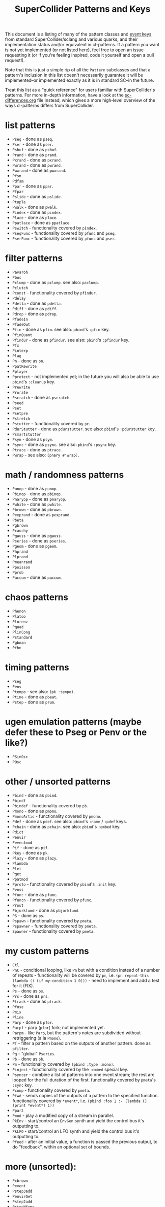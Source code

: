 #+TITLE: SuperCollider Patterns and Keys

This document is a listing of many of the pattern classes and [[http://doc.sccode.org/Classes/Event.html#Useful%20keys%20for%20notes][event keys]] from standard SuperCollider/sclang and various quarks, and their implementation status and/or equivalent in cl-patterns. If a pattern you want is not yet implemented (or not listed here), feel free to open an issue requesting it (or if you're feeling inspired, code it yourself and open a pull request!).

Note that this is just a simple rip of all the ~Pattern~ subclasses and that a pattern's inclusion in this list doesn't necessarily guarantee it will be implemented--or implemented exactly as it is in standard SC--in the future.

Treat this list as a "quick reference" for users familiar with SuperCollider's patterns. For more in-depth information, have a look at the [[file:sc-differences.org][sc-differences.org]] file instead, which gives a more high-level overview of the ways cl-patterns differs from SuperCollider.

* list patterns
- ~Pseq~ - done as ~pseq~.
- ~Pser~ - done as ~pser~.
- ~Pshuf~ - done as ~pshuf~.
- ~Prand~ - done as ~prand~.
- ~Pxrand~ - done as ~pxrand~.
- ~Pwrand~ - done as ~pwrand~.
- ~Pwxrand~ - done as ~pwxrand~.
- ~Pfsm~
- ~Pdfsm~
- ~Ppar~ - done as ~ppar~.
- ~Pfpar~
- ~Pslide~ - done as ~pslide~.
- ~Ptuple~
- ~Pwalk~ - done as ~pwalk~.
- ~Pindex~ - done as ~pindex~.
- ~Place~ - done as ~place~.
- ~Ppatlace~ - done as ~ppatlace~.
- ~Pswitch~ - functionality covered by ~pindex~.
- ~PseqFunc~ - functionality covered by ~pfunc~ and ~pseq~.
- ~PserFunc~ - functionality covered by ~pfunc~ and ~pser~.

* filter patterns
- ~Pavaroh~
- ~Pbus~
- ~Pclump~ - done as ~pclump~. see also: ~paclump~.
- ~Pclutch~
- ~Pconst~ - functionality covered by ~pfindur~.
- ~Pdelay~
- ~Pdelta~ - done as ~pdelta~.
- ~Pdiff~ - done as ~pdiff~.
- ~Pdrop~ - done as ~pdrop~.
- ~PfadeIn~
- ~PfadeOut~
- ~Pfin~ - done as ~pfin~. see also: ~pbind~'s ~:pfin~ key.
- ~PfinQuant~
- ~Pfindur~ - done as ~pfindur~. see also: ~pbind~'s ~:pfindur~ key.
- ~Pfx~
- ~Pinterp~
- ~Plag~
- ~Pn~ - done as ~pn~.
- ~PpatRewrite~
- ~Pplayer~
- ~Pprotect~ - not implemented yet; in the future you will also be able to use ~pbind~'s ~:cleanup~ key.
- ~Prewrite~
- ~Prorate~
- ~Pscratch~ - done as ~pscratch~.
- ~Pseed~
- ~Pset~
- ~Psetpre~
- ~Pstretch~
- ~Pstutter~ - functionality covered by ~pr~.
- ~PdurStutter~ - done as ~pdurstutter~. see also: ~pbind~'s ~:pdurstutter~ key.
- ~Psmartstutter~
- ~Psym~ - done as ~psym~.
- ~Psync~ - done as ~psync~. see also: ~pbind~'s ~:psync~ key.
- ~Ptrace~ - done as ~ptrace~.
- ~Pwrap~ - see also: ~(pnary #'wrap)~.

* math / randomness patterns
- ~Punop~ - done as ~punop~.
- ~Pbinop~ - done as ~pbinop~.
- ~Pnaryop~ - done as ~pnaryop~.
- ~Pwhite~ - done as ~pwhite~.
- ~Pbrown~ - done as ~pbrown~.
- ~Pexprand~ - done as ~pexprand~.
- ~Pbeta~
- ~Pgbrown~
- ~Pcauchy~
- ~Pgauss~ - done as ~pgauss~.
- ~Pseries~ - done as ~pseries~.
- ~Pgeom~ - done as ~pgeom~.
- ~Phprand~
- ~Plprand~
- ~Pmeanrand~
- ~Ppoisson~
- ~Pprob~
- ~Paccum~ - done as ~paccum~.

* chaos patterns
- ~Phenon~
- ~Platoo~
- ~Plorenz~
- ~Pquad~
- ~PlinCong~
- ~Pstandard~
- ~Pgbman~
- ~Pfhn~

* timing patterns
- ~Pseg~
- ~Penv~
- ~Ptempo~ - see also: ~(pk :tempo)~.
- ~Ptime~ - done as ~pbeat~.
- ~Pstep~ - done as ~prun~.

* ugen emulation patterns (maybe defer these to Pseg or Penv or the like?)
- ~PSinOsc~
- ~POsc~

* other / unsorted patterns
- ~Pbind~ - done as ~pbind~.
- ~Pbindf~
- ~Pbindef~ - functionality covered by ~pb~.
- ~Pmono~ - done as ~pmono~.
- ~PmonoArtic~ - functionality covered by ~pmono~.
- ~Pdef~ - done as ~pdef~. see also: ~pbind~'s ~:name~ / ~:pdef~ keys.
- ~Pchain~ - done as ~pchain~. see also: ~pbind~'s ~:embed~ key.
- ~Pdict~
- ~Penvir~
- ~Peventmod~
- ~Pif~ - done as ~pif~.
- ~Pkey~ - done as ~pk~.
- ~Plazy~ - done as ~plazy~.
- ~Plambda~
- ~Plet~
- ~Pget~
- ~Ppatmod~
- ~Pproto~ - functionality covered by ~pbind~'s ~:init~ key.
- ~Pvoss~
- ~Pfunc~ - done as ~pfunc~.
- ~Pfuncn~ - functionality covered by ~pfunc~.
- ~Prout~
- ~Pbjorklund~ - done as ~pbjorklund~.
- ~PS~ - done as ~ps~.
- ~Pspawn~ - functionality covered by ~pmeta~.
- ~Pspawner~ - functionality covered by ~pmeta~.
- ~Spawner~ - functionality covered by ~pmeta~.

* my custom patterns
- ~Ctl~
- ~PnC~ - conditional looping, like ~Pn~ but with a condition instead of a number of repeats - functionality will be covered by ~pn~, i.e. ~(pn repeat-this (lambda () (if my-condition 1 0)))~ - need to implement and add a test for it (FIX).
- ~Ps~ - done as ~ps~.
- ~Prs~ - done as ~prs~.
- ~Ptrack~ - done as ~ptrack~.
- ~Pfuse~
- ~Pmix~
- ~Pline~
- ~Parp~ - done as ~pfor~.
- ~Parpf~ - parp (~pfor~) fork; not implemented yet.
- ~Parpm~ - like ~Parp~, but the pattern's notes are subdivided without retriggering (a la ~Pmono~).
- ~Pf~ - filter a pattern based on the outputs of another pattern. done as ~pfilter~.
- ~Pg~ - "global" ~Pseries~.
- ~Pb~ - done as ~pb~.
- ~Pm~ - functionality covered by ~(pbind :type :mono)~.
- ~Pinject~ - functionality covered by the ~:embed~ special key.
- ~Psyncer~ - combine a list of patterns into one event stream; the rest are looped for the full duration of the first. functionality covered by ~pmeta~'s ~:sync~ key.
- ~Pcomp~ - functionality covered by ~pmeta~.
- ~Pfwd~ - sends copies of the outputs of a pattern to the specified function. functionality covered by ~*event*~, i.e. ~(pbind :foo 1 :- (lambda () (print *event*) 1))~
- ~Ppar2~
- ~Pmod~ - play a modified copy of a stream in parallel.
- ~PkEnv~ - start/control an ~EnvGen~ synth and yield the control bus it's outputting to.
- ~PkLFO~ - start/control an LFO synth and yield the control bus it's outputting to.
- ~Pfeed~ - after an initial value, a function is passed the previous output, to do "feedback", within an optional set of bounds.

* more (unsorted):
- ~Pcbrown~
- ~Pevent~
- ~Pstep3add~
- ~PenvirGet~
- ~Pstep2add~
- ~PstepNfunc~
- ~Ppostln~
- ~PintC~
- ~PintN~
- ~PbindProxy~
- ~PintL~
- ~Phenon~
- ~PstepDur~
- ~PstepNadd~
- ~PTimePoints~
- ~PAbstractGroup~
- ~Paddpre~
- ~Pmulpre~
- ~Pselect~
- ~Pfset~
- ~Pwhile~
- ~Preject~
- ~Pcollect~
- ~Pwhile1~
- ~PcollectFinal~
- ~Psym1~
- ~Ptsym~
- ~Pnsym~
- ~Pnsym1~
- ~Pstretchp~
- ~Pfinval~
- ~Pfintime~
- ~Pflatten~
- ~Pmul~
- ~Padd~
- ~Psetp~
- ~Paddp~
- ~Pmulp~
- ~PparGroup~
- ~Pgroup~
- ~Pembedn~
- ~PnNilSafe~
- ~Pgate~
- ~Pfxb~
- ~Plimitsum~
- ~Pmcvoss~
- ~Pdefn~
- ~PdegreeToKey~
- ~Paccumbounce~
- ~Pvbrown~
- ~PbindMultiChan~
- ~PbindArrayDefault~
- ~Pwshuf~
- ~Phrand~
- ~Pfpar~
- ~Pgpar~
- ~Ptpar~
- ~Pgtpar~
- ~Pslide1~
- ~PslideNoWrap~
- ~Pswitch1~
- ~PlazyEnvir~
- ~PlazyEnvirN~

* Special keys
Many (but not all) of [[https://doc.sccode.org/Classes/Event.html#Useful%20keys%20for%20notes][SuperCollider's "special keys"]] are supported in cl-patterns. [[file:special-keys.org][special-keys.org]] lists all of the supported keys in cl-patterns, but the implementation/equivalent status of all of the SuperCollider special keys are listed here for convenience.

** serverEvent keys
- ~server~ - not implemented; you probably want ~backend~ instead.
- ~instrument~ - implemented.
- ~group~ - implemented for the SuperCollider backend.
- ~addAction~ - not implemented.
- ~out~ - implemented.

** ampEvent keys
- ~amp~ - implemented.
- ~db~ - implemented.
- ~pan~ - implemented.
- ~velocity~ - not implemented; just set ~:amp~ to ~N/127~ instead.
- ~trig~ - not implemented.

** durEvent keys
- ~tempo~ - implemented.
- ~dur~ - implemented.
- ~stretch~ - not implemented; just multiply the ~:dur~ key, i.e. ~:dur (p* (pk :dur) N)~
- ~legato~ - implemented.
- ~sustain~ - implemented.
- ~lag~ - not implemented; ~latency~ effectively provides this; just add your desired value onto it.
- ~timingOffset~ - implemented but named ~timing-offset~.
- ~strum~ - not implemented; will likely be implemented as a pattern instead.
- ~strumEndsTogether~ - not implemented; will likely be implemented as a pattern instead.
- ~sendGate~ - not implemented; the system automatically detects whether to send a gate parameter based on whether the instrument definition has one. You should ensure your instrument metadata and/or synth definitions are correct if you're having issues.

** pitchEvent keys
- ~freq~ - implemented.
- ~midinote~ - implemented.
- ~note~ - implemented.
- ~degree~ - implemented.

- ~scale~ - implemented.
- ~octave~ - implemented.
- ~root~ - implemented.
- ~stepsPerOctave~ - not implemented; just set the ~scale~ key to a scale that has the number of steps you want to have per octave.
- ~octaveRatio~ - not implemented; just set the ~scale~ key to a scale that has the octave ratio you need.
- ~harmonic~ - not implemented; just multiply the ~freq~ key, i.e. ~:freq (p* (pk :freq) N)~
- ~detune~ - not implemented; just add to the ~freq~ key, i.e. ~:freq (p+ (pk :freq) N)~
- ~midiToCps~ - not implemented; pitch calculations are automatically done by the system; set your ~scale~ key to your desired scale and provide pitch information as additional keys and the system should calculate the frequency for you. It's not recommended to attempt to use the ~midinote~ key to notate non-12-tone scale music. If the system's built-in pitch functionality is not enough, you can specify frequencies directly with the ~freq~ key, or define your own ~scale~ or ~tuning~ and use the ~degree~ key to access its pitches.

- ~mtranspose~ - not implemented; just add to the ~degree~ key instead, i.e. ~:degree (p+ (pk :degree) N)~
- ~gtranspose~ - not implemented; just ensure your ~scale~ is set correctly and add to the ~note~ key instead, i.e. ~:note (p+ (pk :note) N)~
- ~ctranspose~ - not implemented; just add to the ~note~ or ~midinote~ key instead, i.e. ~:midinote (p+ (pk :note) N)~
